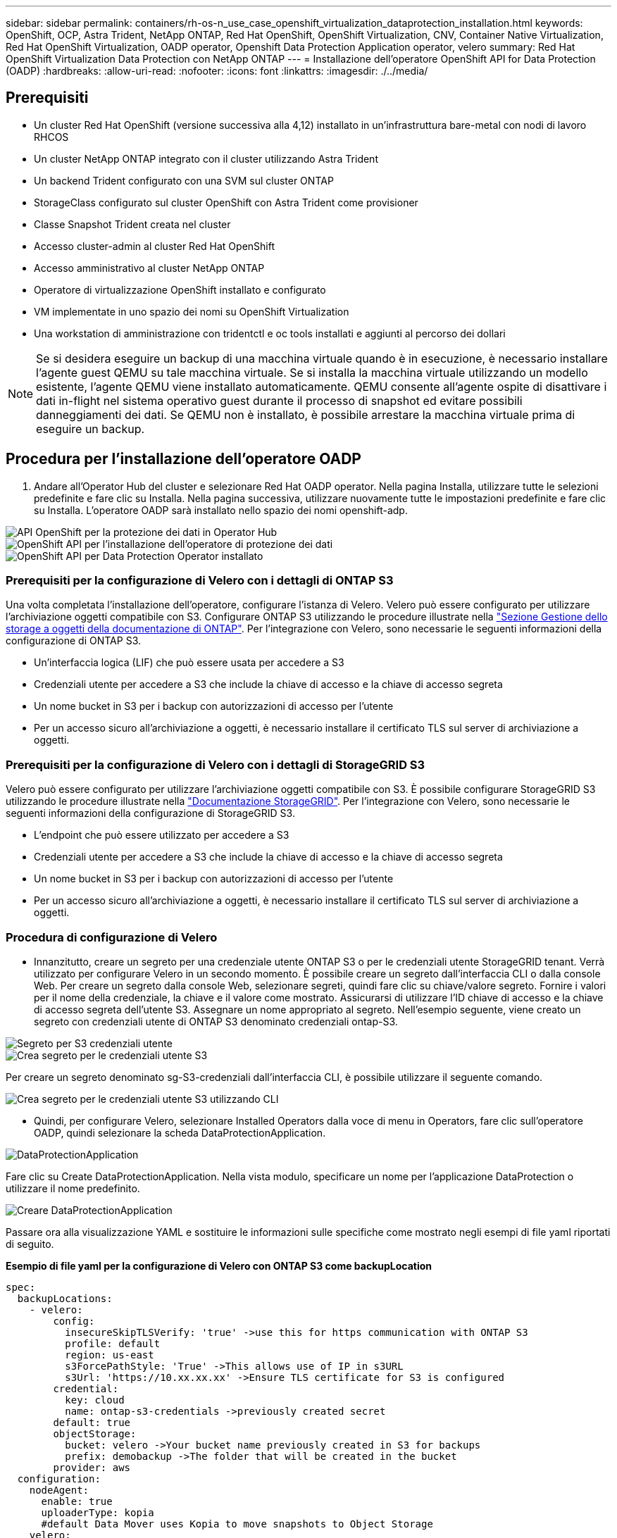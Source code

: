 ---
sidebar: sidebar 
permalink: containers/rh-os-n_use_case_openshift_virtualization_dataprotection_installation.html 
keywords: OpenShift, OCP, Astra Trident, NetApp ONTAP, Red Hat OpenShift, OpenShift Virtualization, CNV, Container Native Virtualization, Red Hat OpenShift Virtualization, OADP operator, Openshift Data Protection Application operator, velero 
summary: Red Hat OpenShift Virtualization Data Protection con NetApp ONTAP 
---
= Installazione dell'operatore OpenShift API for Data Protection (OADP)
:hardbreaks:
:allow-uri-read: 
:nofooter: 
:icons: font
:linkattrs: 
:imagesdir: ./../media/




== Prerequisiti

* Un cluster Red Hat OpenShift (versione successiva alla 4,12) installato in un'infrastruttura bare-metal con nodi di lavoro RHCOS
* Un cluster NetApp ONTAP integrato con il cluster utilizzando Astra Trident
* Un backend Trident configurato con una SVM sul cluster ONTAP
* StorageClass configurato sul cluster OpenShift con Astra Trident come provisioner
* Classe Snapshot Trident creata nel cluster
* Accesso cluster-admin al cluster Red Hat OpenShift
* Accesso amministrativo al cluster NetApp ONTAP
* Operatore di virtualizzazione OpenShift installato e configurato
* VM implementate in uno spazio dei nomi su OpenShift Virtualization
* Una workstation di amministrazione con tridentctl e oc tools installati e aggiunti al percorso dei dollari



NOTE: Se si desidera eseguire un backup di una macchina virtuale quando è in esecuzione, è necessario installare l'agente guest QEMU su tale macchina virtuale. Se si installa la macchina virtuale utilizzando un modello esistente, l'agente QEMU viene installato automaticamente. QEMU consente all'agente ospite di disattivare i dati in-flight nel sistema operativo guest durante il processo di snapshot ed evitare possibili danneggiamenti dei dati. Se QEMU non è installato, è possibile arrestare la macchina virtuale prima di eseguire un backup.



== Procedura per l'installazione dell'operatore OADP

. Andare all'Operator Hub del cluster e selezionare Red Hat OADP operator. Nella pagina Installa, utilizzare tutte le selezioni predefinite e fare clic su Installa. Nella pagina successiva, utilizzare nuovamente tutte le impostazioni predefinite e fare clic su Installa. L'operatore OADP sarà installato nello spazio dei nomi openshift-adp.


image::redhat_openshift_OADP_install_image1.jpg[API OpenShift per la protezione dei dati in Operator Hub]

image::redhat_openshift_OADP_install_image2.jpg[OpenShift API per l'installazione dell'operatore di protezione dei dati]

image::redhat_openshift_OADP_install_image3.jpg[OpenShift API per Data Protection Operator installato]



=== Prerequisiti per la configurazione di Velero con i dettagli di ONTAP S3

Una volta completata l'installazione dell'operatore, configurare l'istanza di Velero.
Velero può essere configurato per utilizzare l'archiviazione oggetti compatibile con S3. Configurare ONTAP S3 utilizzando le procedure illustrate nella link:https://docs.netapp.com/us-en/ontap/object-storage-management/index.html["Sezione Gestione dello storage a oggetti della documentazione di ONTAP"]. Per l'integrazione con Velero, sono necessarie le seguenti informazioni della configurazione di ONTAP S3.

* Un'interfaccia logica (LIF) che può essere usata per accedere a S3
* Credenziali utente per accedere a S3 che include la chiave di accesso e la chiave di accesso segreta
* Un nome bucket in S3 per i backup con autorizzazioni di accesso per l'utente
* Per un accesso sicuro all'archiviazione a oggetti, è necessario installare il certificato TLS sul server di archiviazione a oggetti.




=== Prerequisiti per la configurazione di Velero con i dettagli di StorageGRID S3

Velero può essere configurato per utilizzare l'archiviazione oggetti compatibile con S3. È possibile configurare StorageGRID S3 utilizzando le procedure illustrate nella link:https://docs.netapp.com/us-en/storagegrid-116/s3/configuring-tenant-accounts-and-connections.html["Documentazione StorageGRID"]. Per l'integrazione con Velero, sono necessarie le seguenti informazioni della configurazione di StorageGRID S3.

* L'endpoint che può essere utilizzato per accedere a S3
* Credenziali utente per accedere a S3 che include la chiave di accesso e la chiave di accesso segreta
* Un nome bucket in S3 per i backup con autorizzazioni di accesso per l'utente
* Per un accesso sicuro all'archiviazione a oggetti, è necessario installare il certificato TLS sul server di archiviazione a oggetti.




=== Procedura di configurazione di Velero

* Innanzitutto, creare un segreto per una credenziale utente ONTAP S3 o per le credenziali utente StorageGRID tenant. Verrà utilizzato per configurare Velero in un secondo momento. È possibile creare un segreto dall'interfaccia CLI o dalla console Web.
Per creare un segreto dalla console Web, selezionare segreti, quindi fare clic su chiave/valore segreto. Fornire i valori per il nome della credenziale, la chiave e il valore come mostrato. Assicurarsi di utilizzare l'ID chiave di accesso e la chiave di accesso segreta dell'utente S3. Assegnare un nome appropriato al segreto. Nell'esempio seguente, viene creato un segreto con credenziali utente di ONTAP S3 denominato credenziali ontap-S3.


image::redhat_openshift_OADP_install_image4.jpg[Segreto per S3 credenziali utente]

image::redhat_openshift_OADP_install_image5.jpg[Crea segreto per le credenziali utente S3]

Per creare un segreto denominato sg-S3-credenziali dall'interfaccia CLI, è possibile utilizzare il seguente comando.

image::redhat_openshift_OADP_install_image6.jpg[Crea segreto per le credenziali utente S3 utilizzando CLI]

* Quindi, per configurare Velero, selezionare Installed Operators dalla voce di menu in Operators, fare clic sull'operatore OADP, quindi selezionare la scheda DataProtectionApplication.


image::redhat_openshift_OADP_install_image7.jpg[DataProtectionApplication]

Fare clic su Create DataProtectionApplication. Nella vista modulo, specificare un nome per l'applicazione DataProtection o utilizzare il nome predefinito.

image::redhat_openshift_OADP_install_image8.jpg[Creare DataProtectionApplication]

Passare ora alla visualizzazione YAML e sostituire le informazioni sulle specifiche come mostrato negli esempi di file yaml riportati di seguito.

**Esempio di file yaml per la configurazione di Velero con ONTAP S3 come backupLocation**

....
spec:
  backupLocations:
    - velero:
        config:
          insecureSkipTLSVerify: 'true' ->use this for https communication with ONTAP S3
          profile: default
          region: us-east
          s3ForcePathStyle: 'True' ->This allows use of IP in s3URL
          s3Url: 'https://10.xx.xx.xx' ->Ensure TLS certificate for S3 is configured
        credential:
          key: cloud
          name: ontap-s3-credentials ->previously created secret
        default: true
        objectStorage:
          bucket: velero ->Your bucket name previously created in S3 for backups
          prefix: demobackup ->The folder that will be created in the bucket
        provider: aws
  configuration:
    nodeAgent:
      enable: true
      uploaderType: kopia
      #default Data Mover uses Kopia to move snapshots to Object Storage
    velero:
      defaultPlugins:
        - csi ->Add this plugin
        - openshift
        - aws
        - kubevirt ->Add this plugin
....
**File yaml di esempio per la configurazione di Velero con StorageGRID S3 come backupLocation e snapshotLocation**

....
spec:
  backupLocations:
    - velero:
        config:
          insecureSkipTLSVerify: 'true'
          profile: default
          region: us-east-1 ->region of your StorageGrid system
          s3ForcePathStyle: 'True'
          s3Url: 'https://172.21.254.25:10443' ->the IP used to access S3
        credential:
          key: cloud
          name: sg-s3-credentials ->secret created earlier
        default: true
        objectStorage:
          bucket: velero
          prefix: demobackup
        provider: aws
  configuration:
    nodeAgent:
      enable: true
      uploaderType: kopia
    velero:
      defaultPlugins:
        - csi
        - openshift
        - aws
        - kubevirt
....
La sezione delle specifiche nel file yaml deve essere configurata in modo appropriato per i seguenti parametri, come nell'esempio precedente

**BackupLocations**
ONTAP S3 o StorageGRID S3 (con le relative credenziali e altre informazioni come mostrato in yaml) è configurato come BackupLocation predefinito per velero.

**SnapshotLocations**
Se si utilizzano gli snapshot Container Storage Interface (CSI), non è necessario specificare una posizione dello snapshot perché si creerà un VolumeSnapshotClass CR per registrare il driver CSI. Nel nostro esempio, si utilizza Astra Trident CSI e in precedenza si è creato VolumeSnapShotClass CR utilizzando il driver Trident CSI.

**Attiva plugin CSI**

Aggiungere csi ai prefaultPlugin per Velero per eseguire il backup dei volumi persistenti con gli snapshot CSI.
I plug-in di Velero CSI, per eseguire il backup dei PVC supportati da CSI, sceglieranno VolumeSnapshotClass nel cluster su cui è impostata l'etichetta **velero.io/csi-volumesnapshot-class**. Per questo

* È necessario creare il tridente VolumeSnapshotClass.
* Modificare l'etichetta della classe trident-snapshotclass e impostarla su
**velero.io/csi-volumesnapshot-class=true** come mostrato di seguito.


image::redhat_openshift_OADP_install_image9.jpg[Etichetta classe istantanea Trident]

Verificare che gli snapshot possano persistere anche se gli oggetti VolumeSnapshot vengono eliminati. A tale scopo, impostare *deletionPolicy* su Retain. In caso contrario, l'eliminazione di uno spazio dei nomi perderà completamente tutti i PVC di cui è stato eseguito il backup.

....
apiVersion: snapshot.storage.k8s.io/v1
kind: VolumeSnapshotClass
metadata:
  name: trident-snapshotclass
driver: csi.trident.netapp.io
deletionPolicy: Retain
....
image::redhat_openshift_OADP_install_image10.jpg[Il criterio di eliminazione VolumeSnapshotClass deve essere impostato su Retain]

Verificare che DataProtectionApplication sia stato creato e che sia in condizioni:riconciliato.

image::redhat_openshift_OADP_install_image11.jpg[L'oggetto DataProtectionApplication viene creato]

L'operatore OADP creerà un BackupStorageLocation corrispondente. Questo verrà utilizzato durante la creazione di un backup.

image::redhat_openshift_OADP_install_image12.jpg[BackupStorageLocation viene creato]

